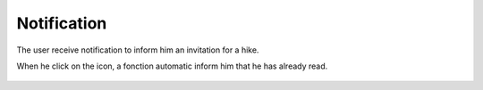 .. _notification:

Notification
------------

The user receive notification to inform him an invitation for a hike.

When he click on the icon, a fonction automatic inform him that he has already read.

    .. image:: notification.png